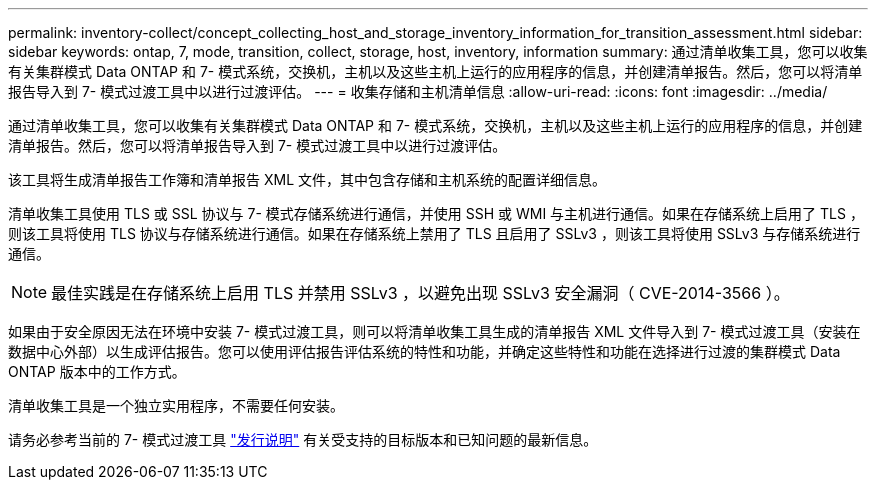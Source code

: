 ---
permalink: inventory-collect/concept_collecting_host_and_storage_inventory_information_for_transition_assessment.html 
sidebar: sidebar 
keywords: ontap, 7, mode, transition, collect, storage, host, inventory, information 
summary: 通过清单收集工具，您可以收集有关集群模式 Data ONTAP 和 7- 模式系统，交换机，主机以及这些主机上运行的应用程序的信息，并创建清单报告。然后，您可以将清单报告导入到 7- 模式过渡工具中以进行过渡评估。 
---
= 收集存储和主机清单信息
:allow-uri-read: 
:icons: font
:imagesdir: ../media/


[role="lead"]
通过清单收集工具，您可以收集有关集群模式 Data ONTAP 和 7- 模式系统，交换机，主机以及这些主机上运行的应用程序的信息，并创建清单报告。然后，您可以将清单报告导入到 7- 模式过渡工具中以进行过渡评估。

该工具将生成清单报告工作簿和清单报告 XML 文件，其中包含存储和主机系统的配置详细信息。

清单收集工具使用 TLS 或 SSL 协议与 7- 模式存储系统进行通信，并使用 SSH 或 WMI 与主机进行通信。如果在存储系统上启用了 TLS ，则该工具将使用 TLS 协议与存储系统进行通信。如果在存储系统上禁用了 TLS 且启用了 SSLv3 ，则该工具将使用 SSLv3 与存储系统进行通信。


NOTE: 最佳实践是在存储系统上启用 TLS 并禁用 SSLv3 ，以避免出现 SSLv3 安全漏洞（ CVE-2014-3566 ）。

如果由于安全原因无法在环境中安装 7- 模式过渡工具，则可以将清单收集工具生成的清单报告 XML 文件导入到 7- 模式过渡工具（安装在数据中心外部）以生成评估报告。您可以使用评估报告评估系统的特性和功能，并确定这些特性和功能在选择进行过渡的集群模式 Data ONTAP 版本中的工作方式。

清单收集工具是一个独立实用程序，不需要任何安装。

请务必参考当前的 7- 模式过渡工具 link:http://docs.netapp.com/us-en/ontap-7mode-transition/releasenotes.html["发行说明"] 有关受支持的目标版本和已知问题的最新信息。
